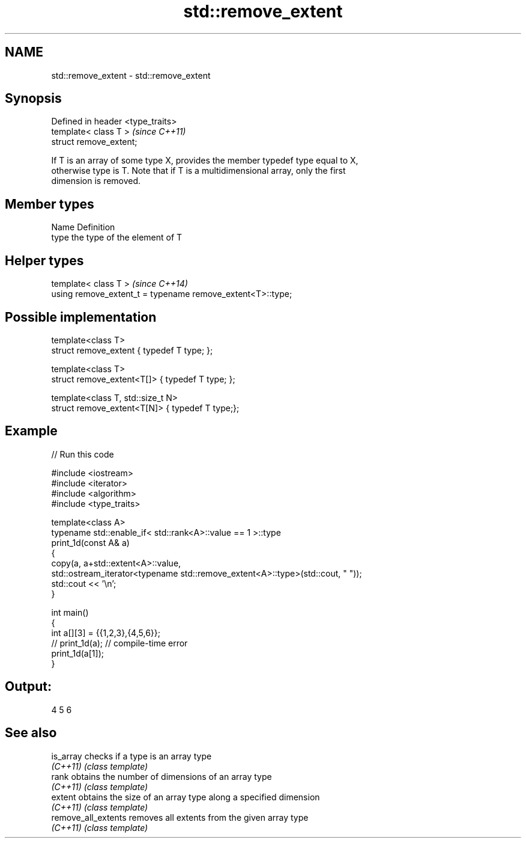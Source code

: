 .TH std::remove_extent 3 "Nov 25 2015" "2.1 | http://cppreference.com" "C++ Standard Libary"
.SH NAME
std::remove_extent \- std::remove_extent

.SH Synopsis
   Defined in header <type_traits>
   template< class T >              \fI(since C++11)\fP
   struct remove_extent;

   If T is an array of some type X, provides the member typedef type equal to X,
   otherwise type is T. Note that if T is a multidimensional array, only the first
   dimension is removed.

.SH Member types

   Name Definition
   type the type of the element of T

.SH Helper types

   template< class T >                                       \fI(since C++14)\fP
   using remove_extent_t = typename remove_extent<T>::type;

.SH Possible implementation

   template<class T>
   struct remove_extent { typedef T type; };
    
   template<class T>
   struct remove_extent<T[]> { typedef T type; };
    
   template<class T, std::size_t N>
   struct remove_extent<T[N]> { typedef T type;};

.SH Example

   
// Run this code

 #include <iostream>
 #include <iterator>
 #include <algorithm>
 #include <type_traits>
  
 template<class A>
 typename std::enable_if< std::rank<A>::value == 1 >::type
 print_1d(const A& a)
 {
     copy(a, a+std::extent<A>::value,
          std::ostream_iterator<typename std::remove_extent<A>::type>(std::cout, " "));
     std::cout << '\\n';
 }
  
 int main()
 {
     int a[][3] = {{1,2,3},{4,5,6}};
 //  print_1d(a); // compile-time error
     print_1d(a[1]);
 }

.SH Output:

 4 5 6

.SH See also

   is_array           checks if a type is an array type
   \fI(C++11)\fP            \fI(class template)\fP 
   rank               obtains the number of dimensions of an array type
   \fI(C++11)\fP            \fI(class template)\fP 
   extent             obtains the size of an array type along a specified dimension
   \fI(C++11)\fP            \fI(class template)\fP 
   remove_all_extents removes all extents from the given array type
   \fI(C++11)\fP            \fI(class template)\fP 

